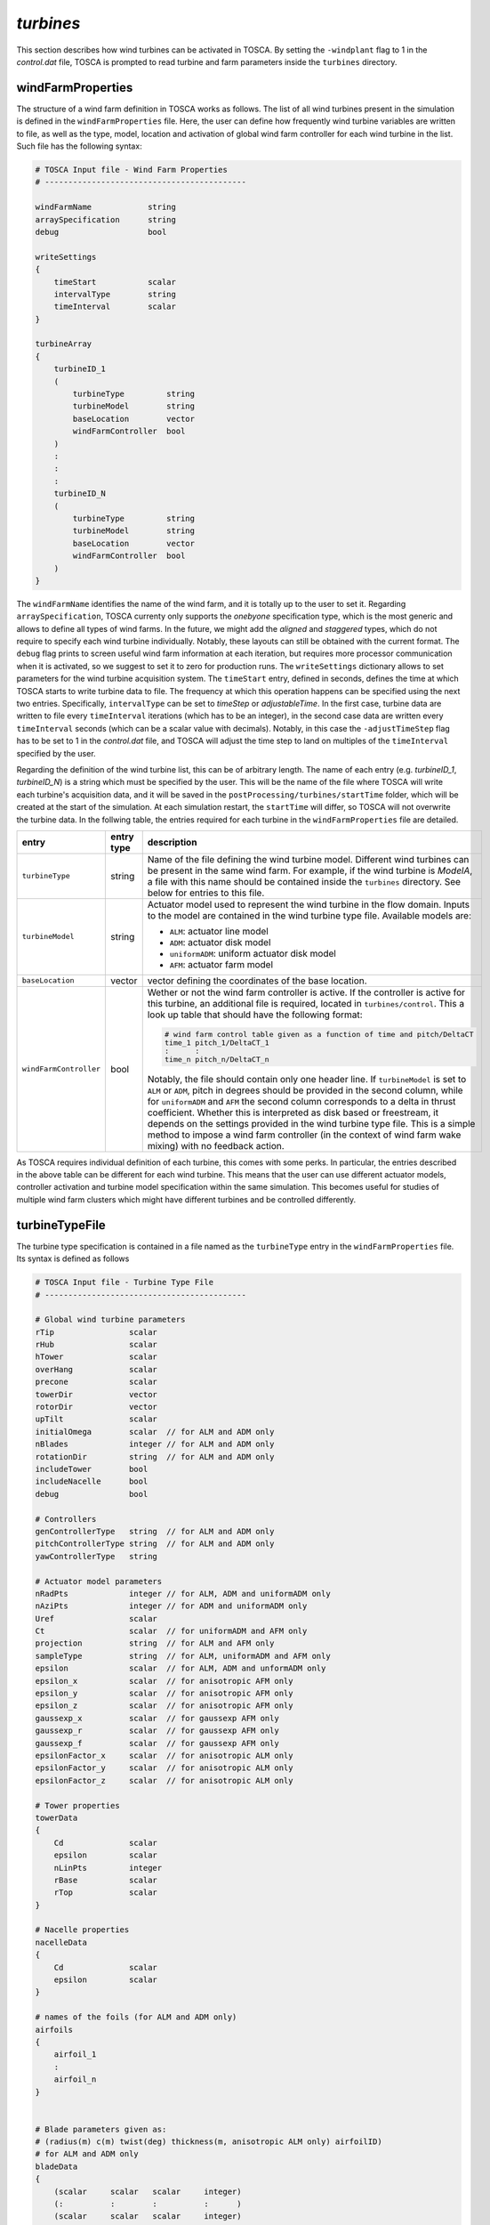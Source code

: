 .. _turbines-section:

`turbines`
~~~~~~~~~~

This section describes how wind turbines can be activated in TOSCA. By setting the ``-windplant``
flag to 1 in the *control.dat* file, TOSCA is prompted to read turbine and farm parameters 
inside the ``turbines`` directory. 

windFarmProperties 
******************

The structure of a wind farm definition in TOSCA works as
follows. The list of all wind turbines present in the simulation is defined in the ``windFarmProperties``
file. Here, the user can define how frequently wind turbine variables are written to file, as well
as the type, model, location and activation of global wind farm controller for each wind 
turbine in the list. Such file has the following syntax:

.. code-block:: C

   # TOSCA Input file - Wind Farm Properties
   # -------------------------------------------

   windFarmName            string
   arraySpecification      string
   debug                   bool

   writeSettings
   {
       timeStart           scalar
       intervalType        string
       timeInterval        scalar
   }

   turbineArray
   {
       turbineID_1
       (
           turbineType         string
           turbineModel        string
           baseLocation        vector
           windFarmController  bool
       )
       :
       :
       :
       turbineID_N
       (
           turbineType         string
           turbineModel        string
           baseLocation        vector
           windFarmController  bool
       )
   }
   
The ``windFarmName`` identifies the name of the wind farm, and it is totally up to the user to set it. Regarding ``arraySpecification``,
TOSCA currenty only supports the *onebyone* specification type, which is the most generic and allows to define all types of 
wind farms. In the future, we might add the *aligned* and *staggered* types, which do not require to specify each wind turbine
individually. Notably, these layouts can still be obtained with the current format. The ``debug`` flag prints to screen 
useful wind farm information at each iteration, but requires more processor communication when it is activated, so we suggest 
to set it to zero for production runs. The ``writeSettings`` dictionary allows to set parameters for the wind turbine acquisition
system. The ``timeStart`` entry, defined in seconds, defines the time at which TOSCA starts to write turbine data to file. The 
frequency at which this operation happens can be specified using the next two entries. Specifically, ``intervalType`` can be set 
to *timeStep* or *adjustableTime*. In the first case, turbine data are written to file every ``timeInterval`` iterations (which
has to be an integer), in the second case data are written every ``timeInterval`` seconds (which can be a scalar value with decimals). 
Notably, in this case the ``-adjustTimeStep`` flag has to be set to 1 in the *control.dat* file, and TOSCA will adjust the time 
step to land on multiples of the ``timeInterval`` specified by the user. 

Regarding the definition of the wind turbine list, this can be of arbitrary length. The name of each entry (e.g. *turbineID_1*, *turbineID_N*) 
is a string which must be specified by the user. This will be the name of the file where TOSCA will write each turbine's acquisition data,
and it will be saved in the ``postProcessing/turbines/startTime`` folder, which will be created at the start of the simulation. 
At each simulation restart, the ``startTime`` will differ, so TOSCA will not overwrite the turbine data. In the follwing table,
the entries required for each turbine in the ``windFarmProperties`` file are detailed. 

.. table:: 
   :widths: 30, 20, 50
   :align: center
   
   ============================== =================== ============================================================================
   **entry**                      **entry type**      **description**
   ------------------------------ ------------------- ----------------------------------------------------------------------------
   ``turbineType``                string              Name of the file defining the wind turbine model. Different wind turbines
                                                      can be present in the same wind farm. For example, if the wind turbine is
                                                      *ModelA*, a file with this name should be contained inside the ``turbines``
                                                      directory. See below for entries to this file. 
   ------------------------------ ------------------- ----------------------------------------------------------------------------
   ``turbineModel``               string              Actuator model used to represent the wind turbine in the flow domain. 
                                                      Inputs to the model are contained in the wind turbine type file. Available 
                                                      models are:
                                                      
                                                      - ``ALM``: actuator line model 
                                                      - ``ADM``: actuator disk model 
                                                      - ``uniformADM``: uniform actuator disk model 
                                                      - ``AFM``: actuator farm model 
   ------------------------------ ------------------- ----------------------------------------------------------------------------
   ``baseLocation``               vector              vector defining the coordinates of the base location.
   ------------------------------ ------------------- ----------------------------------------------------------------------------
   ``windFarmController``         bool                Wether or not the wind farm controller is active. If the controller is 
                                                      active for this turbine, an additional file is required, located in 
                                                      ``turbines/control``. This a look up table that should have the following 
                                                      format: 
                                                      
                                                      .. code-block:: C

                                                         # wind farm control table given as a function of time and pitch/DeltaCT 
                                                         time_1 pitch_1/DeltaCT_1
                                                         :      : 
                                                         time_n pitch_n/DeltaCT_n
                                                      
                                                      Notably, the file should contain only one header line. 
                                                      If ``turbineModel`` is set to ``ALM`` or ``ADM``, pitch in degrees should 
                                                      be provided in the second column, while for ``uniformADM`` and ``AFM``
                                                      the second column corresponds to a delta in thrust coefficient. Whether 
                                                      this is interpreted as disk based or freestream, it depends on the settings
                                                      provided in the wind turbine type file. This is a simple method to impose 
                                                      a wind farm controller (in the context of wind farm wake mixing) with no
                                                      feedback action. 
   ============================== =================== ============================================================================

As TOSCA requires individual definition of each turbine, this comes with some perks. In particular, the entries described in the 
above table can be different for each wind turbine. This means that the user can use different actuator models, controller 
activation and turbine model specification within the same simulation. This becomes useful for studies of multiple wind farm
clusters which might have different turbines and be controlled differently. 

turbineTypeFile 
***************

The turbine type specification is contained in a file named as the ``turbineType`` entry in the ``windFarmProperties`` file. Its 
syntax is defined as follows
 
.. code-block:: C

   # TOSCA Input file - Turbine Type File
   # -------------------------------------------

   # Global wind turbine parameters
   rTip                scalar 
   rHub                scalar
   hTower              scalar
   overHang            scalar
   precone             scalar
   towerDir            vector
   rotorDir            vector
   upTilt              scalar 
   initialOmega        scalar  // for ALM and ADM only 
   nBlades             integer // for ALM and ADM only 
   rotationDir         string  // for ALM and ADM only 
   includeTower        bool
   includeNacelle      bool
   debug               bool

   # Controllers 
   genControllerType   string  // for ALM and ADM only 
   pitchControllerType string  // for ALM and ADM only
   yawControllerType   string

   # Actuator model parameters
   nRadPts             integer // for ALM, ADM and uniformADM only 
   nAziPts             integer // for ADM and uniformADM only 
   Uref                scalar  
   Ct                  scalar  // for uniformADM and AFM only 
   projection          string  // for ALM and AFM only 
   sampleType          string  // for ALM, uniformADM and AFM only 
   epsilon             scalar  // for ALM, ADM and unformADM only 
   epsilon_x           scalar  // for anisotropic AFM only 
   epsilon_y           scalar  // for anisotropic AFM only
   epsilon_z           scalar  // for anisotropic AFM only
   gaussexp_x          scalar  // for gaussexp AFM only
   gaussexp_r          scalar  // for gaussexp AFM only
   gaussexp_f          scalar  // for gaussexp AFM only
   epsilonFactor_x     scalar  // for anisotropic ALM only
   epsilonFactor_y     scalar  // for anisotropic ALM only
   epsilonFactor_z     scalar  // for anisotropic ALM only
   
   # Tower properties 
   towerData
   {
       Cd              scalar 
       epsilon         scalar 
       nLinPts         integer 
       rBase           scalar 
       rTop            scalar 
   }

   # Nacelle properties
   nacelleData
   {
       Cd              scalar 
       epsilon         scalar 
   }

   # names of the foils (for ALM and ADM only)
   airfoils
   {
       airfoil_1
       :
       airfoil_n
   }


   # Blade parameters given as:
   # (radius(m) c(m) twist(deg) thickness(m, anisotropic ALM only) airfoilID)  
   # for ALM and ADM only
   bladeData
   { 
       (scalar     scalar   scalar     integer)
       (:          :        :          :      )
       (scalar     scalar   scalar     integer)
   }

Notably, depending on the chosen actuator model type, different parameters are needed. Indication about this are provided in the 
comments of the example file above. Parameters which do not contain a comment line are always required. Each of the above parameters is detailed
in the table below:

.. table:: 
   :widths: 30, 20, 50
   :align: center
   
   ============================== =================== ============================================================================
   **entry**                      **entry type**      **description**
   ------------------------------ ------------------- ----------------------------------------------------------------------------
   ``rTip``                       scalar              turbine tip radius in m.
   ------------------------------ ------------------- ----------------------------------------------------------------------------
   ``rHub``                       scalar              turbine hub radius in m. 
   ------------------------------ ------------------- ----------------------------------------------------------------------------
   ``hTower``                     scalar              turbine tower height in m. 
   ------------------------------ ------------------- ----------------------------------------------------------------------------
   ``overHang``                   scalar              distance between rotor center and tower top in m. 
   ------------------------------ ------------------- ----------------------------------------------------------------------------
   ``precone``                    scalar              angle in degrees formed between turbine blades and the rotor plane. The 
                                                      rotor plane is defined as the unique plane that is formed when all blades 
                                                      lie in the same plane.
                                                      The more positive the angle, the furthest the blade tip from the tower.
   ------------------------------ ------------------- ----------------------------------------------------------------------------
   ``towerDir``                   vector              vector defining the tower direction from base to top. Normalized by TOSCA. 
   ------------------------------ ------------------- ----------------------------------------------------------------------------
   ``rotorDir``                   vector              vector defining the direction of the rotor, facing the wind. Normalized by 
                                                      TOSCA. 
   ------------------------------ ------------------- ----------------------------------------------------------------------------
   ``upTilt``                     scalar              angle in degrees formed between the normal of the rotor plane and the 
                                                      horizontal plane. The more positive the angle, the furthest the blade tip 
                                                      from the tower.
   ------------------------------ ------------------- ----------------------------------------------------------------------------
   ``initialOmega``               scalar              initial blade angular velocity in rpm. This is updated by the angular  
                                                      velocity controller if this is activated, otherwise it is kept constant. 
                                                      Only required when ``turbineModel`` is ``ALM`` or ``ADM``. 
   ------------------------------ ------------------- ----------------------------------------------------------------------------
   ``nBlades``                    integer             number of turbine blades. Only required when ``turbineModel`` is ``ALM`` 
                                                      or ``ADM``.
   ------------------------------ ------------------- ----------------------------------------------------------------------------
   ``rotationDir``                string              it can be set to *cw* (clockwise) or *ccw* (counter-clockwise). It is 
                                                      defined by looking at the wind turbine from upstream. Only required when 
                                                      ``turbineModel`` is ``ALM`` or ``ADM``.
   ------------------------------ ------------------- ----------------------------------------------------------------------------
   ``includeTower``               bool                whether or not to model also the tower as an actuator line. Requires the 
                                                      ``towerData`` dictionary. 
   ------------------------------ ------------------- ----------------------------------------------------------------------------
   ``includeNacelle``             bool                whether or not to model also the nacelle as an actuator point. Requires the 
                                                      ``nacelleData`` dictionary. 
   ------------------------------ ------------------- ----------------------------------------------------------------------------
   ``debug``                      bool                debug switch. Prints turbine-level information and projection error. 
                                                      Deactivate for performance. 
   ------------------------------ ------------------- ----------------------------------------------------------------------------
   ``genControllerType``          string              name of the file that contains the generator control properties of this 
                                                      wind turbine type. Should be located inside the ``turbines/control`` 
                                                      directory and it will be described later. 
                                                      Only required when ``turbineModel`` is ``ALM`` or ``ADM``. Set to 
                                                      *none* to disable.  
   ------------------------------ ------------------- ----------------------------------------------------------------------------
   ``pitchControllerType``        string              name of the file that contains the collective pitch control properties of  
                                                      this wind turbine type. Should be located inside the ``turbines/control`` 
                                                      directory and it will be described later.
                                                      Only required when ``turbineModel`` is ``ALM`` or ``ADM``. Set to 
                                                      *none* to disable.  
   ------------------------------ ------------------- ----------------------------------------------------------------------------
   ``yawControllerType``          string              name of the file that contains the yaw control properties of  
                                                      this wind turbine type. Should be located inside the ``turbines/control`` 
                                                      directory and it will be described later. Set to 
                                                      *none* to disable.  
   ------------------------------ ------------------- ----------------------------------------------------------------------------
   ``nRadPts``                    integer             number of radial points for the actuator model. Only required when 
                                                      ``turbineModel`` is ``ALM``, ``ADM`` or ``uniformADM``. 
   ------------------------------ ------------------- ----------------------------------------------------------------------------
   ``nAziPts``                    integer             number of azimuthal points for the actuator model. Only required when 
                                                      ``turbineModel`` is ``ADM`` or ``uniformADM``. 
   ------------------------------ ------------------- ----------------------------------------------------------------------------
   ``Uref``                       scalar              freestream velocity for this wind turbine in m/s. The meaning of this  
                                                      parameter depends on the chosen actuator model. 
                                                      
                                                      - for ``ALM``, ``ADM`` and ``AFM`` it is used to compute the freestream   
                                                        thrust coefficient when writing the turbine data to file. It does not   
                                                        affect thrust computation.  
                                                      - for ``uniformADM`` it is used to compute thrust when ``sampleType`` is 
                                                        set to *givenVelocity*. For other sample types it is used to compute the 
                                                        freestream thrust coefficient when writing the turbine data to file and 
                                                        it does not affect thrust computation.
   ------------------------------ ------------------- ----------------------------------------------------------------------------
   ``Ct``                         scalar              thrust coefficient for this wind turbine. Only required when 
                                                      ``turbineModel`` is ``uniformADM`` or ``AFM``. The meaning of this parameter 
                                                      depends on the chosen actuator model. 
                                                      
                                                      - for ``uniformADM`` it should be the freestream thrust coefficient when
                                                        ``sampleType`` is set to *givenVelocity* or *rotorUpstream*. Conversely, 
                                                        when using *rotorDisk* it should be the disk-based thrust coefficient. 
                                                      - for ``AFM`` it should be the freestream thrust coefficient when
                                                        ``sampleType`` is set to *momentumTheory*. Conversely, when using 
                                                        *rotorDisk* or *integral* it should be the disk-based thrust coefficient.
   ------------------------------ ------------------- ----------------------------------------------------------------------------
   ``projection``                 string              body force projection type. Only required for ``ALM`` and ``AFM`` models.
                                                      Entries specific to each model are described below.
   
                                                      ``ALM``
                                                       - *isotropic*: standard actuator line model.
                                                       - *anisotropic*: advanced actuator line model, where the gaussian projection 
                                                         function has different widths along the blade span, chord and thickness. 
                                                         The latter should be provided in the ``bladeData`` table. 
                                                      
                                                      ``AFM``
                                                       - *anisotropic*: anisotropic gaussian projection
                                                       - *gaussexp*: gauss-exponential projection. The latter has been subject to 
                                                         more validation, hence is suggested. 
                                           
   ------------------------------ ------------------- ----------------------------------------------------------------------------
   ``sampleType``                 string              velocity sampling type. Only required for ``ALM``, ``uniformADM`` and 
                                                      ``AFM`` models. Entries specific to each model are described below.
                                                      
                                                      ``ALM``
                                                       - *rotorDisk*: tri-linearly interpolates velocity at actuator 
                                                         points 
                                                       - *integral*: integrates the velocity around the blade, weighted by 
                                                         the projection function. 
                                                        
                                                      ``uniformADM``
                                                       - *rotorUpstream*: averages velocity on a fictitious 
                                                         actuator disk, located 2.5 diamters upstream of the wind turbine 
                                                       - *givenVelocity*: does not sample any velocity but uses the provided value 
                                                         of ``Uref`` 
                                                       - *rotorDisk*: averages velocity on the rotor disk. 
                                                       
                                                      ``AFM``
                                                       - *rotorDisk*: tri-linearly interpolates velocity at the rotor 
                                                         center
                                                       - *integral*: integrates velocity around the rotor center, weighted  
                                                         by the projection function
                                                       - *momentumTheory*: computes the freestream 
                                                         velocity as :math:`U_{disk}/(1-a)`, where :math:`a` is the induction 
                                                         factor, defined as :math:`\frac{1 - \sqrt{1-C_T}}{2}`.
                                                        
   ------------------------------ ------------------- ----------------------------------------------------------------------------
   ``epsilon``                    scalar              standard deviation of the projection function in m for ``ALM`` (when
                                                      ``projection`` is set to *isotropic*), ``ADM`` and ``uniformADM``. 
   ------------------------------ ------------------- ----------------------------------------------------------------------------
   ``epsilon_x``                  scalar              standard deviation of the projection function in along x for ``AFM`` 
                                                      (when ``projection`` is set to *anisotropic*).
   ------------------------------ ------------------- ----------------------------------------------------------------------------
   ``epsilon_y``                  scalar              standard deviation of the projection function in along y for ``AFM`` 
                                                      (when ``projection`` is set to *anisotropic*).
   ------------------------------ ------------------- ----------------------------------------------------------------------------
   ``epsilon_z``                  scalar              standard deviation of the projection function in along z for ``AFM`` 
                                                      (when ``projection`` is set to *anisotropic*).
   ------------------------------ ------------------- ----------------------------------------------------------------------------
   ``gaussexp_x``                 scalar              standard deviation of the projection function in along x for ``AFM`` 
                                                      (when ``projection`` is set to *gaussexp*).
   ------------------------------ ------------------- ----------------------------------------------------------------------------
   ``gaussexp_r``                 scalar              radial helf-decay length in m of the exponential projection function for 
                                                      ``AFM`` model, when ``projection`` is set to *gaussexp*. Usually set equal  
                                                      to the turbine radius. 
   ------------------------------ ------------------- ----------------------------------------------------------------------------
   ``gaussexp_f``                 scalar              smoothing parameter of the exponential projection function for ``AFM`` 
                                                      model, when ``projection`` is set to *gaussexp*.
   ------------------------------ ------------------- ----------------------------------------------------------------------------
   ``epsilonFactor_x``            scalar              chord multiplication factor defining the standard deviation along the blade  
                                                      chord of the gaussian projection function for ``ALM`` when 
                                                      ``projection`` is set to *anisotropic*.
   ------------------------------ ------------------- ----------------------------------------------------------------------------
   ``epsilonFactor_y``            scalar              thickness multiplication factor defining the standard deviation along the  
                                                      blade thickness of the gaussian projection function for ``ALM`` when 
                                                      ``projection`` is set to *anisotropic*.
   ------------------------------ ------------------- ----------------------------------------------------------------------------
   ``epsilonFactor_z``            scalar              :math:`dr` multiplication factor defining the standard deviation along the  
                                                      blade radius of the gaussian projection function for ``ALM`` when 
                                                      ``projection`` is set to *anisotropic*.
   ------------------------------ ------------------- ----------------------------------------------------------------------------
   ``towerData``                  dictionary          Dictionary defining the parameters required to represent the tower as an 
                                                      actuator line. Usage:
                                                      
                                                      .. code-block:: C
                                                      
                                                         towerData
                                                         {
                                                             Cd      scalar  // drag coefficient 
                                                             epsilon scalar  // projection length 
                                                                             // in m
                                                             nLinPts integer // num. of actuator 
                                                                             // points
                                                             rBase   scalar  // tower base radius 
                                                             rTop    scalar  // tower top radius 
                                                         }
   ------------------------------ ------------------- ----------------------------------------------------------------------------
   ``nacelleData``                dictionary          Dictionary defining the parameters required to represent the nacelle as an 
                                                      actuator point. Usage:
                                                      
                                                      .. code-block:: C
                                                      
                                                         nacelleData
                                                         {
                                                             Cd      scalar // drag coefficient 
                                                             epsilon scalar // projection length 
                                                                            // in m
                                                         }
   ------------------------------ ------------------- ----------------------------------------------------------------------------
   ``airfoils``                   table               List of files storing the blade airfoil information. The list has an 
                                                      arbitrary length files named as the element of the list should be located 
                                                      inside ``turbines/airfoils``. Usage:
                                                      
                                                      .. code-block:: C
                                                      
                                                         airfoils
                                                         {
                                                             airfoil_1
                                                             :
                                                             airfoil_n
                                                         }
                                                         
                                                      Each file should have the following format: 
                                                      
                                                      .. code-block:: C
                                                      
                                                         # data provided as | alpha | C_l | C_d

                                                         table
                                                         {
                                                              (scalar    scalar   scalar)
                                                              (:         :        :     )
                                                              (scalar    scalar   scalar)
                                                         }
   ------------------------------ ------------------- ----------------------------------------------------------------------------
   ``bladeData``                  table               List of properties for each blade radial station. The list has an arbitrary 
                                                      length and should store radial position, chord, twist and airfoil ID. 
                                                      The latter is the index of one of the airfoils present in the airfoils list,
                                                      starting from 0. Specifically, that which corresponds to the given radial 
                                                      position. When using ``ALM`` with ``projection`` set to *anisotropic*, 
                                                      blade thickness is added to the list, before the airfoil ID. Usage:
                                                      
                                                      .. code-block:: C
                                                      
                                                         bladeData
                                                         { 
                                                           (scalar scalar scalar integer)
                                                           (:      :      :      :      )
                                                           (scalar scalar scalar integer)
                                                         }
                                                         
                                                      or 
                                                      
                                                      .. code-block:: C
                                                      
                                                         bladeData
                                                         { 
                                                           (scalar scalar scalar scalar integer)
                                                           (:      :      :      :      :      )
                                                           (scalar scalar scalar scalar integer)
                                                         }
                                                         
                                                      when using ``ALM`` with ``projection`` set to *anisotropic*. 
   ============================== =================== ============================================================================

control 
*******

In order to complete the definition of a given wind turbine, information regarding individual turbine control should be 
provided. While yaw control can be applied to any actuator model, angular velocity and pitch control are only available 
for ``ALM`` and ``ADM``, as these feature a more detailed description of the wind turbine. The name of the turbine control 
files that TOSCA will use for each specific wind turbine are defined with the entries ``genControllerType``, ``pitchControllerType``
and ``yawControllerType``, detailed in the previous table. The general idea is that a given controller is entirely described in a file. 
Hence, in most cases these entries will be equal if all three controllers are active on a given wind turbine. However, a single 
turbine can be also controlled with different controllers, defined in different files. Moreover, as many different controllers 
as desired by the user can be used within a given wind farm. The turbine control file should be contained inside the 
``turbines/control`` directory, and consists of the the entires described in the following table. 

.. table:: 
   :widths: 30, 20, 50
   :align: center
   
   ============================== =================== ============================================================================
   **entry**                      **entry type**      **description**
   ------------------------------ ------------------- ----------------------------------------------------------------------------
   ``genInertia``                 scalar              rotational inertia of the electrical generator in kg/m2.
   ------------------------------ ------------------- ----------------------------------------------------------------------------
   ``hubInertia``                 scalar              rotational inertia of the hub in kg/m2.
   ------------------------------ ------------------- ----------------------------------------------------------------------------
   ``bldIntertia``                scalar              rotational inertia of each blade in kg/m2.
   ------------------------------ ------------------- ----------------------------------------------------------------------------
   ``gbxRatioG2R``                scalar              gearbox ratio (generator / rotor).
   ------------------------------ ------------------- ----------------------------------------------------------------------------
   ``gbxEfficiency``              scalar              gearbox efficiency.
   ------------------------------ ------------------- ----------------------------------------------------------------------------
   ``genEff``                     scalar              generator efficiency.
   ------------------------------ ------------------- ----------------------------------------------------------------------------
   ``initialGenTorque``           scalar              initial torque of the electrical generator.
   ------------------------------ ------------------- ----------------------------------------------------------------------------
   ``genTqControllerParameters``  dictionary          parameters defining the generator torque controller.
   ------------------------------ ------------------- ----------------------------------------------------------------------------
   ``pitchControllerParameters``  dictionary          parameters defining the collective pitch controller. 
   ------------------------------ ------------------- ----------------------------------------------------------------------------
   ``yawControllerParameters``    dictionary          parameters defining the nacelle yaw controller. 
   ============================== =================== ============================================================================

Entries for the last three dictionaries are described in the following table

.. table:: 
   :widths: 30, 20, 50
   :align: center
   
   ============================== =================== ============================================================================
   **entry**                      **entry type**      **description**
   ------------------------------ ------------------- ----------------------------------------------------------------------------
   *genTqControllerParameters* 
   -------------------------------------------------------------------------------------------------------------------------------
   ``genSpeedFilterFreq``         scalar              corner frequency of generator-speed low-pass filter in Hz.
   ------------------------------ ------------------- ----------------------------------------------------------------------------
   ``cutInGenSpeed``              scalar              transitional generator speed between regions 1 and 1.5 in rpm.
   ------------------------------ ------------------- ----------------------------------------------------------------------------
   ``cutInGenTorque``             scalar              generator torque at cut-in wind speed in Nm. 
   ------------------------------ ------------------- ----------------------------------------------------------------------------
   ``regTwoStartGenSpeed``        scalar              transitional generator speed between regions 1.5 and 2 in rpm.
   ------------------------------ ------------------- ----------------------------------------------------------------------------
   ``regTwoEndGenSpeed``          scalar              transitional generator speed between regions 2 and 3 in rpm.
   ------------------------------ ------------------- ----------------------------------------------------------------------------
   ``ratedGenTorque``             scalar              generator torque at rated wind speed in Nm. 
   ------------------------------ ------------------- ----------------------------------------------------------------------------
   ``controllerPGain``            scalar              proportional gain of torque controller in Nm/rpm2
   ------------------------------ ------------------- ----------------------------------------------------------------------------
   ``torqueRateLimiter``          bool                activation of limit on rate of torque variation. 
   ------------------------------ ------------------- ----------------------------------------------------------------------------
   ``rtrSpeedLimiter``            bool                activation of limit on rotor speed. 
   ------------------------------ ------------------- ----------------------------------------------------------------------------
   ``torqueMaxRate``              scalar              maximum rate of torque variation in Nm/s.
   ------------------------------ ------------------- ----------------------------------------------------------------------------
   ``ratedRotorSpeed``            scalar              rotor speed at rated wind speed in rpm. 
   ------------------------------ ------------------- ----------------------------------------------------------------------------
   *pitchControllerParameters* 
   -------------------------------------------------------------------------------------------------------------------------------
   ``pitchRateLimiter``           bool                activation of limit on rate of pitch variation. 
   ------------------------------ ------------------- ----------------------------------------------------------------------------
   ``pitchAngleLimiter``          bool                activation of limit on pitch angle. 
   ------------------------------ ------------------- ----------------------------------------------------------------------------
   ``pitchMaxRate``               scalar              maximum rate of pitch variation in deg/s. 
   ------------------------------ ------------------- ----------------------------------------------------------------------------
   ``pitchMin``                   scalar              minimum pitch value in deg. 
   ------------------------------ ------------------- ----------------------------------------------------------------------------
   ``pitchMax``                   scalar              maximum pitch value in deg. 
   ------------------------------ ------------------- ----------------------------------------------------------------------------
   ``controllerPGain``            scalar              proportional gain of pitch controller in s. 
   ------------------------------ ------------------- ----------------------------------------------------------------------------
   ``controllerIGain``            scalar              integral gain of pitch controller. 
   ------------------------------ ------------------- ----------------------------------------------------------------------------
   ``controllerDGain``            scalar              derivative gain of pitch controller. 
   ------------------------------ ------------------- ----------------------------------------------------------------------------
   ``pitchS2R``                   scalar              blade pitch angle in deg at which the rotor power has doubled. 
   ------------------------------ ------------------- ----------------------------------------------------------------------------
   *yawControllerParameters* 
   -------------------------------------------------------------------------------------------------------------------------------
   ``sampleType``                 string              type of velocity sampling to calculate the incoming wind angle. Currently
                                                      the only possibility is *hubUpDistance*, where the wind is sampled one 
                                                      rotor diameter upstream with respect to the rotor center. We are planning
                                                      to implement also *anemometer* sampling, where the wind is sampled from the 
                                                      nacelle-mounted anemometer (right now this is just a place-holder and it 
                                                      does not do anything).
   ------------------------------ ------------------- ----------------------------------------------------------------------------
   ``avgWindow``                  scalar              averaging window to filter the wind measurement at the sampling location.
   ------------------------------ ------------------- ----------------------------------------------------------------------------
   ``yawMin``                     scalar              minimum yaw angle in deg (range is -180 to 180).
   ------------------------------ ------------------- ----------------------------------------------------------------------------
   ``yawMax``                     scalar              maximum yaw angle in deg (range is -180 to 180).
   ------------------------------ ------------------- ----------------------------------------------------------------------------
   ``yawSpeed``                   scalar              constant nacelle rotational speed in deg/s. 
   ------------------------------ ------------------- ----------------------------------------------------------------------------
   ``allowedError``               scalar              allowed misalignment error in deg under which yaw is not changed. 
   ------------------------------ ------------------- ----------------------------------------------------------------------------
   ``initialFlowAngle``           scalar              initial angle in deg between the incoming flow and the direction of the 
                                                      rotor plane with zero upTilt. 
   ============================== =================== ============================================================================






 
